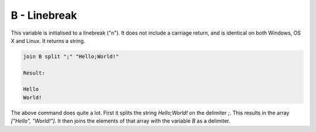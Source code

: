 B - Linebreak
=============

This variable is initialised to a linebreak ("\n"). It does not include a carriage return, and is identical on both
Windows, OS X and Linux. It returns a string.

.. code-block:: text

    join B split ";" "Hello;World!"

    Result:

    Hello
    World!

The above command does quite a lot. First it splits the string `Hello;World!` on the delimiter `;`.
This results in the array `["Hello", "World!"]`. It then joins the elements of that array with the
variable `B` as a delimiter.
